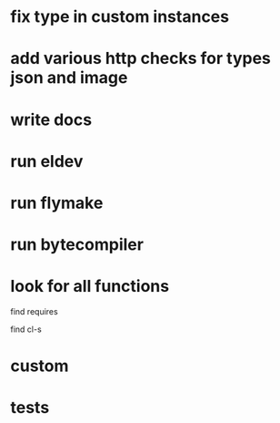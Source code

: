 * fix type in custom instances
* add various http checks for types json and image
* write docs
* run eldev
* run flymake
* run bytecompiler
* look for all functions
  find requires

  find cl-s
* custom
* tests
